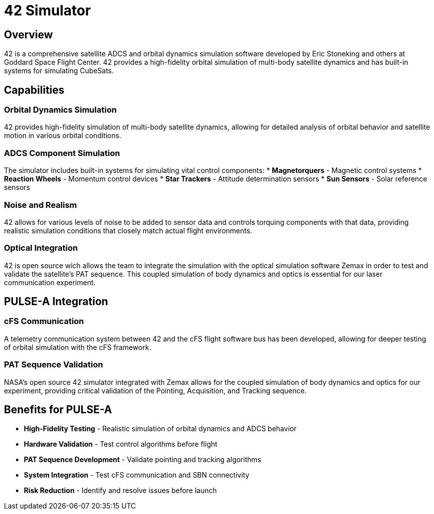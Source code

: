 = 42 Simulator

== Overview

42 is a comprehensive satellite ADCS and orbital dynamics simulation software developed by Eric Stoneking and others at Goddard Space Flight Center. 42 provides a high-fidelity orbital simulation of multi-body satellite dynamics and has built-in systems for simulating CubeSats.

== Capabilities

=== Orbital Dynamics Simulation
42 provides high-fidelity simulation of multi-body satellite dynamics, allowing for detailed analysis of orbital behavior and satellite motion in various orbital conditions.

=== ADCS Component Simulation
The simulator includes built-in systems for simulating vital control components:
* **Magnetorquers** - Magnetic control systems
* **Reaction Wheels** - Momentum control devices
* **Star Trackers** - Attitude determination sensors
* **Sun Sensors** - Solar reference sensors

=== Noise and Realism
42 allows for various levels of noise to be added to sensor data and controls torquing components with that data, providing realistic simulation conditions that closely match actual flight environments.

=== Optical Integration
42 is open source wich allows the team to integrate the simulation with the optical simulation software Zemax in order to test and validate the satellite's PAT sequence. This coupled simulation of body dynamics and optics is essential for our laser communication experiment.

== PULSE-A Integration

=== cFS Communication
A telemetry communication system between 42 and the cFS flight software bus has been developed, allowing for deeper testing of orbital simulation with the cFS framework.

=== PAT Sequence Validation
NASA's open source 42 simulator integrated with Zemax allows for the coupled simulation of body dynamics and optics for our experiment, providing critical validation of the Pointing, Acquisition, and Tracking sequence.

== Benefits for PULSE-A

* **High-Fidelity Testing** - Realistic simulation of orbital dynamics and ADCS behavior
* **Hardware Validation** - Test control algorithms before flight
* **PAT Sequence Development** - Validate pointing and tracking algorithms
* **System Integration** - Test cFS communication and SBN connectivity
* **Risk Reduction** - Identify and resolve issues before launch
